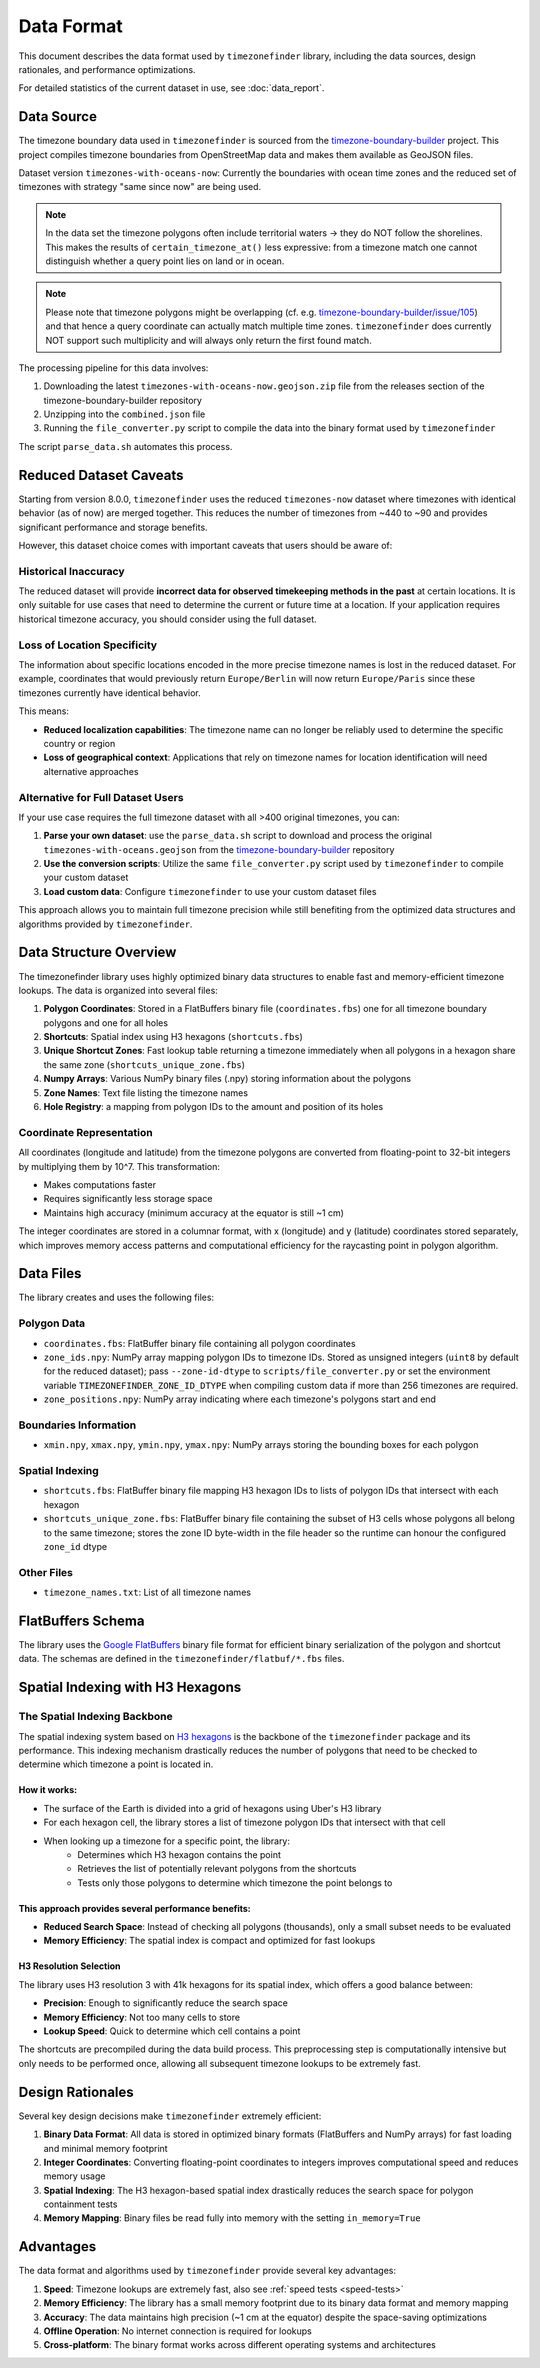 .. _data_format:

===============
Data Format
===============

This document describes the data format used by ``timezonefinder`` library, including the data sources, design rationales, and performance optimizations.

For detailed statistics of the current dataset in use, see :doc:`data_report`.


Data Source
===========

The timezone boundary data used in ``timezonefinder`` is sourced from the `timezone-boundary-builder <https://github.com/evansiroky/timezone-boundary-builder>`_ project.
This project compiles timezone boundaries from OpenStreetMap data and makes them available as GeoJSON files.


Dataset version ``timezones-with-oceans-now``: Currently the boundaries with ocean time zones and the reduced set of timezones with strategy "same since now" are being used.


.. note::

    In the data set the timezone polygons often include territorial waters -> they do NOT follow the shorelines.
    This makes the results of ``certain_timezone_at()`` less expressive:
    from a timezone match one cannot distinguish whether a query point lies on land or in ocean.

.. note::

    Please note that timezone polygons might be overlapping (cf. e.g. `timezone-boundary-builder/issue/105 <https://github.com/evansiroky/timezone-boundary-builder/issues/105>`__)
    and that hence a query coordinate can actually match multiple time zones.
    ``timezonefinder`` does currently NOT support such multiplicity and will always only return the first found match.


The processing pipeline for this data involves:

1. Downloading the latest ``timezones-with-oceans-now.geojson.zip`` file from the releases section of the timezone-boundary-builder repository
2. Unzipping into the ``combined.json`` file
3. Running the ``file_converter.py`` script to compile the data into the binary format used by ``timezonefinder``


The script ``parse_data.sh`` automates this process.


Reduced Dataset Caveats
========================

Starting from version 8.0.0, ``timezonefinder`` uses the reduced ``timezones-now`` dataset where timezones with identical behavior (as of now) are merged together. This reduces the number of timezones from ~440 to ~90 and provides significant performance and storage benefits.

However, this dataset choice comes with important caveats that users should be aware of:


Historical Inaccuracy
---------------------

The reduced dataset will provide **incorrect data for observed timekeeping methods in the past** at certain locations. It is only suitable for use cases that need to determine the current or future time at a location. If your application requires historical timezone accuracy, you should consider using the full dataset.

Loss of Location Specificity
----------------------------

The information about specific locations encoded in the more precise timezone names is lost in the reduced dataset. For example, coordinates that would previously return ``Europe/Berlin`` will now return ``Europe/Paris`` since these timezones currently have identical behavior.

This means:

* **Reduced localization capabilities**: The timezone name can no longer be reliably used to determine the specific country or region
* **Loss of geographical context**: Applications that rely on timezone names for location identification will need alternative approaches

Alternative for Full Dataset Users
----------------------------------

If your use case requires the full timezone dataset with all >400 original timezones, you can:

1. **Parse your own dataset**: use the ``parse_data.sh`` script to download and process the original ``timezones-with-oceans.geojson`` from the `timezone-boundary-builder <https://github.com/evansiroky/timezone-boundary-builder>`_ repository
2. **Use the conversion scripts**: Utilize the same ``file_converter.py`` script used by ``timezonefinder`` to compile your custom dataset
3. **Load custom data**: Configure ``timezonefinder`` to use your custom dataset files

This approach allows you to maintain full timezone precision while still benefiting from the optimized data structures and algorithms provided by ``timezonefinder``.



Data Structure Overview
=======================

The timezonefinder library uses highly optimized binary data structures to enable fast and memory-efficient timezone lookups. The data is organized into several files:

1. **Polygon Coordinates**: Stored in a FlatBuffers binary file (``coordinates.fbs``) one for all timezone boundary polygons and one for all holes
2. **Shortcuts**: Spatial index using H3 hexagons (``shortcuts.fbs``)
3. **Unique Shortcut Zones**: Fast lookup table returning a timezone immediately when all polygons in a hexagon share the same zone (``shortcuts_unique_zone.fbs``)
4. **Numpy Arrays**: Various NumPy binary files (.npy) storing information about the polygons
5. **Zone Names**: Text file listing the timezone names
6. **Hole Registry**: a mapping from polygon IDs to the amount and position of its holes


Coordinate Representation
-------------------------

All coordinates (longitude and latitude) from the timezone polygons are converted from floating-point to 32-bit integers by multiplying them by 10^7. This transformation:

* Makes computations faster
* Requires significantly less storage space
* Maintains high accuracy (minimum accuracy at the equator is still ~1 cm)

The integer coordinates are stored in a columnar format, with x (longitude) and y (latitude) coordinates stored separately, which improves memory access patterns and computational efficiency for the raycasting point in polygon algorithm.

Data Files
==========

The library creates and uses the following files:

Polygon Data
------------

* ``coordinates.fbs``: FlatBuffer binary file containing all polygon coordinates
* ``zone_ids.npy``: NumPy array mapping polygon IDs to timezone IDs. Stored as
  unsigned integers (``uint8`` by default for the reduced dataset); pass
  ``--zone-id-dtype`` to ``scripts/file_converter.py`` or set the environment variable
  ``TIMEZONEFINDER_ZONE_ID_DTYPE`` when compiling custom data if more than
  256 timezones are required.
* ``zone_positions.npy``: NumPy array indicating where each timezone's polygons start and end

Boundaries Information
----------------------

* ``xmin.npy``, ``xmax.npy``, ``ymin.npy``, ``ymax.npy``: NumPy arrays storing the bounding boxes for each polygon

Spatial Indexing
----------------

* ``shortcuts.fbs``: FlatBuffer binary file mapping H3 hexagon IDs to lists of polygon IDs that intersect with each hexagon
* ``shortcuts_unique_zone.fbs``: FlatBuffer binary file containing the subset of H3 cells whose polygons all belong to the same timezone; stores the zone ID byte-width in the file header so the runtime can honour the configured ``zone_id`` dtype

Other Files
-----------

* ``timezone_names.txt``: List of all timezone names

FlatBuffers Schema
==================

The library uses the `Google FlatBuffers <https://pypi.org/project/flatbuffers/>`_ binary file format for efficient binary serialization of the polygon and shortcut data.
The schemas are defined in the ``timezonefinder/flatbuf/*.fbs`` files.


Spatial Indexing with H3 Hexagons
=================================

The Spatial Indexing Backbone
-----------------------------

The spatial indexing system based on `H3 hexagons  <https://github.com/uber/h3-py>`__ is the backbone of the ``timezonefinder`` package and its performance. This indexing mechanism drastically reduces the number of polygons that need to be checked to determine which timezone a point is located in.

How it works:
~~~~~~~~~~~~~

* The surface of the Earth is divided into a grid of hexagons using Uber's H3 library
* For each hexagon cell, the library stores a list of timezone polygon IDs that intersect with that cell
* When looking up a timezone for a specific point, the library:
   * Determines which H3 hexagon contains the point
   * Retrieves the list of potentially relevant polygons from the shortcuts
   * Tests only those polygons to determine which timezone the point belongs to

This approach provides several performance benefits:
~~~~~~~~~~~~~~~~~~~~~~~~~~~~~~~~~~~~~~~~~~~~~~~~~~~~

* **Reduced Search Space**: Instead of checking all polygons (thousands), only a small subset needs to be evaluated
* **Memory Efficiency**: The spatial index is compact and optimized for fast lookups

H3 Resolution Selection
~~~~~~~~~~~~~~~~~~~~~~~

The library uses H3 resolution 3 with 41k hexagons for its spatial index, which offers a good balance between:

* **Precision**: Enough to significantly reduce the search space
* **Memory Efficiency**: Not too many cells to store
* **Lookup Speed**: Quick to determine which cell contains a point

The shortcuts are precompiled during the data build process. This preprocessing step is computationally intensive but only needs to be performed once, allowing all subsequent timezone lookups to be extremely fast.

Design Rationales
=================

Several key design decisions make ``timezonefinder`` extremely efficient:

1. **Binary Data Format**: All data is stored in optimized binary formats (FlatBuffers and NumPy arrays) for fast loading and minimal memory footprint

2. **Integer Coordinates**: Converting floating-point coordinates to integers improves computational speed and reduces memory usage

3. **Spatial Indexing**: The H3 hexagon-based spatial index drastically reduces the search space for polygon containment tests

4. **Memory Mapping**: Binary files be read fully into memory with the setting ``in_memory=True``


Advantages
==========

The data format and algorithms used by ``timezonefinder`` provide several key advantages:

1. **Speed**: Timezone lookups are extremely fast, also see :ref:`speed tests <speed-tests>`

2. **Memory Efficiency**: The library has a small memory footprint due to its binary data format and memory mapping

3. **Accuracy**: The data maintains high precision (~1 cm at the equator) despite the space-saving optimizations

4. **Offline Operation**: No internet connection is required for lookups

5. **Cross-platform**: The binary format works across different operating systems and architectures
